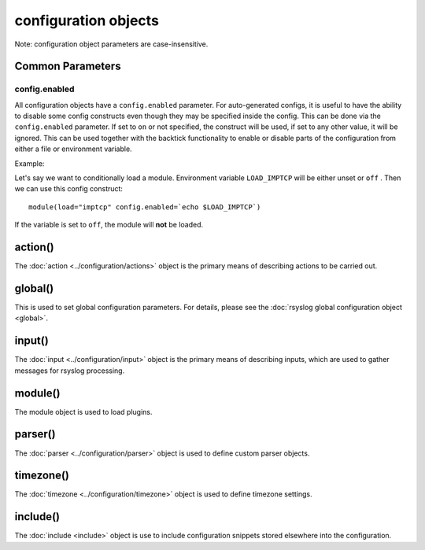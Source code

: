 configuration objects
=====================

Note: configuration object parameters are case-insensitive.

Common Parameters
-----------------

config.enabled
..............

.. versionadded:: 8.33.0

All configuration objects have a ``config.enabled`` parameter.
For auto-generated configs, it is useful to have the ability to disable some
config constructs even though they may be specified inside the config. This
can be done via the ``config.enabled`` parameter.
If set to ``on`` or not specified, the construct will be
used, if set to any other value, it will be ignored.
This can be used together with the backtick functionality to enable or
disable parts of the configuration from either a file or environment variable.

Example:

Let's say we want to conditionally load a module. Environment variable
``LOAD_IMPTCP`` will be either unset or ``off`` .
Then we can use this config construct::

    module(load="imptcp" config.enabled=`echo $LOAD_IMPTCP`)

If the variable is set to ``off``, the module will **not** be loaded.

action()
--------

The :doc:`action <../configuration/actions>`  object is the primary means of
describing actions to be carried out.

global()
--------

This is used to set global configuration parameters. For details, please
see the :doc:`rsyslog global configuration object <global>`.

input()
-------

The :doc:`input <../configuration/input>` object is the primary means of
describing inputs, which are used to gather messages for rsyslog processing.

module()
--------

The module object is used to load plugins.

parser()
--------

The :doc:`parser <../configuration/parser>` object is used to define
custom parser objects.

timezone()
----------

The :doc:`timezone <../configuration/timezone>` object is used to define
timezone settings.

include()
---------

The :doc:`include <include>`  object is use to include configuration snippets
stored elsewhere into the configuration.
